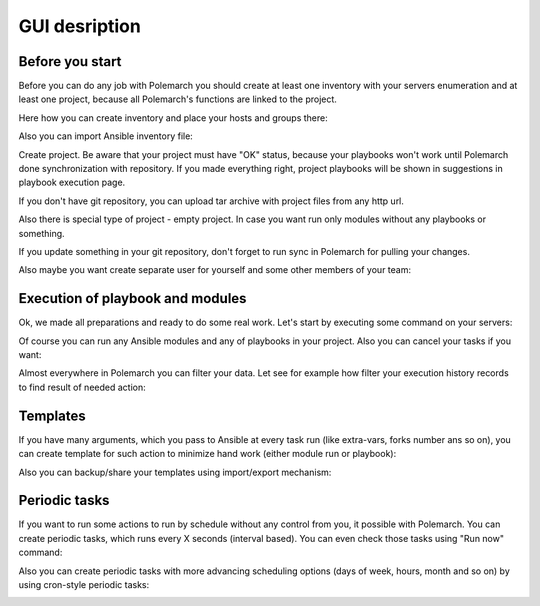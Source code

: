 GUI desription
==============

Before you start
----------------

Before you can do any job with Polemarch you should create at least one
inventory with your servers enumeration and at least one project, because all
Polemarch's functions are linked to the project.

Here how you can create inventory and place your hosts and groups there:

.. image:: gui_gif/create_inventory.gif

Also you can import Ansible inventory file:

.. image:: gui_gif/import_inventory.gif

Create project. Be aware that your project must have "OK" status, because your
playbooks won't work until Polemarch done synchronization with repository.
If you made everything right, project playbooks will be shown in suggestions
in playbook execution page.

If you don't have git repository, you can upload tar archive with project files
from any http url.

Also there is special type of project - empty project. In case you want run
only modules without any playbooks or something.

.. image:: gui_gif/create_projects.gif

If you update something in your git repository, don't forget to run sync in
Polemarch for pulling your changes.

.. image:: gui_gif/sync_project.gif

Also maybe you want create separate user for yourself and some other members of
your team:

.. image:: gui_gif/create_user.gif

Execution of playbook and modules
---------------------------------

Ok, we made all preparations and ready to do some real work. Let's start by
executing some command on your servers:

.. image:: gui_gif/quick_run_command.gif

Of course you can run any Ansible modules and any of playbooks in your project.
Also you can cancel your tasks if you want:

.. image:: gui_gif/run_something.gif

Almost everywhere in Polemarch you can filter your data. Let see for example
how filter your execution history records to find result of needed action:

.. image:: gui_gif/filter_history.gif

Templates
---------

If you have many arguments, which you pass to Ansible at every task run (like
extra-vars, forks number ans so on), you can create template for such action
to minimize hand work (either module run or playbook):

.. image:: gui_gif/module_template.gif

.. image:: gui_gif/task_template.gif

Also you can backup/share your templates using import/export mechanism:

.. image:: gui_gif/import_template.gif

Periodic tasks
--------------

If you want to run some actions to run by schedule without any control from
you, it possible with Polemarch. You can create periodic tasks, which runs
every X seconds (interval based). You can even check those tasks using
"Run now" command:

.. image:: gui_gif/ptask_module_interval.gif

Also you can create periodic tasks with more advancing scheduling options
(days of week, hours, month and so on) by using cron-style periodic tasks:

.. image:: gui_gif/ptask_playbook_cron.gif